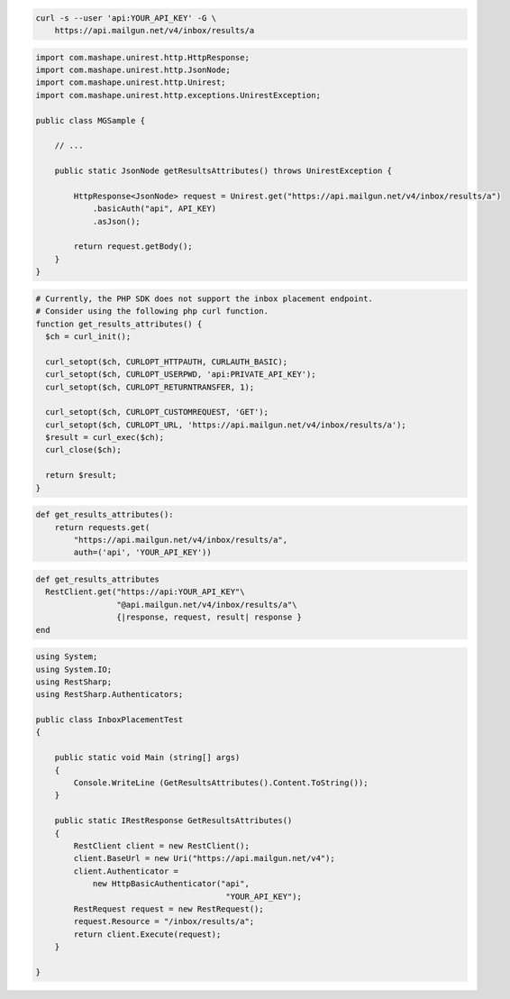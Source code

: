 
.. code-block:: bash

  curl -s --user 'api:YOUR_API_KEY' -G \
      https://api.mailgun.net/v4/inbox/results/a

.. code-block:: java

 import com.mashape.unirest.http.HttpResponse;
 import com.mashape.unirest.http.JsonNode;
 import com.mashape.unirest.http.Unirest;
 import com.mashape.unirest.http.exceptions.UnirestException;

 public class MGSample {

     // ...

     public static JsonNode getResultsAttributes() throws UnirestException {

         HttpResponse<JsonNode> request = Unirest.get("https://api.mailgun.net/v4/inbox/results/a")
             .basicAuth("api", API_KEY)
             .asJson();

         return request.getBody();
     }
 }

.. code-block:: php

  # Currently, the PHP SDK does not support the inbox placement endpoint.
  # Consider using the following php curl function.
  function get_results_attributes() {
    $ch = curl_init();

    curl_setopt($ch, CURLOPT_HTTPAUTH, CURLAUTH_BASIC);
    curl_setopt($ch, CURLOPT_USERPWD, 'api:PRIVATE_API_KEY');
    curl_setopt($ch, CURLOPT_RETURNTRANSFER, 1);

    curl_setopt($ch, CURLOPT_CUSTOMREQUEST, 'GET');
    curl_setopt($ch, CURLOPT_URL, 'https://api.mailgun.net/v4/inbox/results/a');
    $result = curl_exec($ch);
    curl_close($ch);

    return $result;
  }

.. code-block:: py

 def get_results_attributes():
     return requests.get(
         "https://api.mailgun.net/v4/inbox/results/a",
         auth=('api', 'YOUR_API_KEY'))

.. code-block:: rb

 def get_results_attributes
   RestClient.get("https://api:YOUR_API_KEY"\
                  "@api.mailgun.net/v4/inbox/results/a"\
                  {|response, request, result| response }
 end

.. code-block:: csharp

 using System;
 using System.IO;
 using RestSharp;
 using RestSharp.Authenticators;

 public class InboxPlacementTest
 {

     public static void Main (string[] args)
     {
         Console.WriteLine (GetResultsAttributes().Content.ToString());
     }

     public static IRestResponse GetResultsAttributes()
     {
         RestClient client = new RestClient();
         client.BaseUrl = new Uri("https://api.mailgun.net/v4");
         client.Authenticator =
             new HttpBasicAuthenticator("api",
                                         "YOUR_API_KEY");
         RestRequest request = new RestRequest();
         request.Resource = "/inbox/results/a";
         return client.Execute(request);
     }

 }

